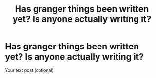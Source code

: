 #+TITLE: Has granger things been written yet? Is anyone actually writing it?

* Has granger things been written yet? Is anyone actually writing it?
:PROPERTIES:
:Author: GodricGryffindor0319
:Score: 1
:DateUnix: 1565039551.0
:DateShort: 2019-Aug-06
:FlairText: Misc
:END:
Your text post (optional)

